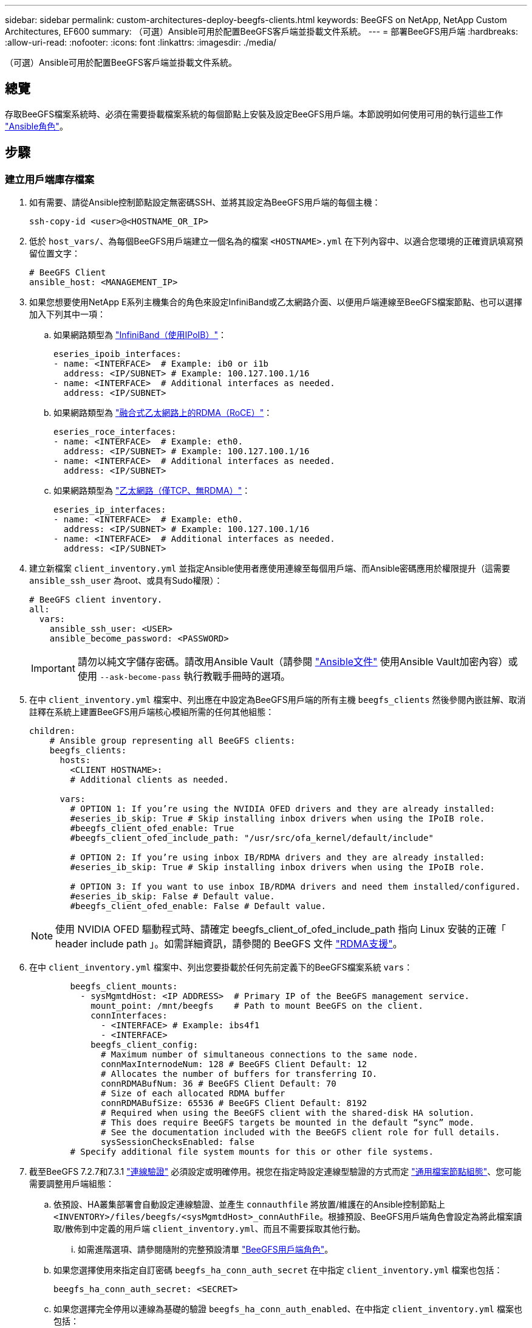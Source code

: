 ---
sidebar: sidebar 
permalink: custom-architectures-deploy-beegfs-clients.html 
keywords: BeeGFS on NetApp, NetApp Custom Architectures, EF600 
summary: （可選）Ansible可用於配置BeeGFS客戶端並掛載文件系統。 
---
= 部署BeeGFS用戶端
:hardbreaks:
:allow-uri-read: 
:nofooter: 
:icons: font
:linkattrs: 
:imagesdir: ./media/


[role="lead"]
（可選）Ansible可用於配置BeeGFS客戶端並掛載文件系統。



== 總覽

存取BeeGFS檔案系統時、必須在需要掛載檔案系統的每個節點上安裝及設定BeeGFS用戶端。本節說明如何使用可用的執行這些工作 link:https://github.com/netappeseries/beegfs/tree/master/roles/beegfs_client["Ansible角色"^]。



== 步驟



=== 建立用戶端庫存檔案

. 如有需要、請從Ansible控制節點設定無密碼SSH、並將其設定為BeeGFS用戶端的每個主機：
+
[source, bash]
----
ssh-copy-id <user>@<HOSTNAME_OR_IP>
----
. 低於 `host_vars/`、為每個BeeGFS用戶端建立一個名為的檔案 `<HOSTNAME>.yml` 在下列內容中、以適合您環境的正確資訊填寫預留位置文字：
+
[source, yaml]
----
# BeeGFS Client
ansible_host: <MANAGEMENT_IP>
----
. 如果您想要使用NetApp E系列主機集合的角色來設定InfiniBand或乙太網路介面、以便用戶端連線至BeeGFS檔案節點、也可以選擇加入下列其中一項：
+
.. 如果網路類型為 link:https://github.com/netappeseries/host/tree/release-1.2.0/roles/ipoib["InfiniBand（使用IPoIB）"^]：
+
[source, yaml]
----
eseries_ipoib_interfaces:
- name: <INTERFACE>  # Example: ib0 or i1b
  address: <IP/SUBNET> # Example: 100.127.100.1/16
- name: <INTERFACE>  # Additional interfaces as needed.
  address: <IP/SUBNET>
----
.. 如果網路類型為 link:https://github.com/netappeseries/host/tree/release-1.2.0/roles/roce["融合式乙太網路上的RDMA（RoCE）"^]：
+
[source, yaml]
----
eseries_roce_interfaces:
- name: <INTERFACE>  # Example: eth0.
  address: <IP/SUBNET> # Example: 100.127.100.1/16
- name: <INTERFACE>  # Additional interfaces as needed.
  address: <IP/SUBNET>
----
.. 如果網路類型為 link:https://github.com/netappeseries/host/tree/release-1.2.0/roles/ip["乙太網路（僅TCP、無RDMA）"^]：
+
[source, yaml]
----
eseries_ip_interfaces:
- name: <INTERFACE>  # Example: eth0.
  address: <IP/SUBNET> # Example: 100.127.100.1/16
- name: <INTERFACE>  # Additional interfaces as needed.
  address: <IP/SUBNET>
----


. 建立新檔案 `client_inventory.yml` 並指定Ansible使用者應使用連線至每個用戶端、而Ansible密碼應用於權限提升（這需要 `ansible_ssh_user` 為root、或具有Sudo權限）：
+
[source, yaml]
----
# BeeGFS client inventory.
all:
  vars:
    ansible_ssh_user: <USER>
    ansible_become_password: <PASSWORD>
----
+

IMPORTANT: 請勿以純文字儲存密碼。請改用Ansible Vault（請參閱 link:https://docs.ansible.com/ansible/latest/user_guide/vault.html["Ansible文件"^] 使用Ansible Vault加密內容）或使用 `--ask-become-pass` 執行教戰手冊時的選項。

. 在中 `client_inventory.yml` 檔案中、列出應在中設定為BeeGFS用戶端的所有主機 `beegfs_clients` 然後參閱內嵌註解、取消註釋在系統上建置BeeGFS用戶端核心模組所需的任何其他組態：
+
[source, yaml]
----
children:
    # Ansible group representing all BeeGFS clients:
    beegfs_clients:
      hosts:
        <CLIENT HOSTNAME>:
        # Additional clients as needed.

      vars:
        # OPTION 1: If you’re using the NVIDIA OFED drivers and they are already installed:
        #eseries_ib_skip: True # Skip installing inbox drivers when using the IPoIB role.
        #beegfs_client_ofed_enable: True
        #beegfs_client_ofed_include_path: "/usr/src/ofa_kernel/default/include"

        # OPTION 2: If you’re using inbox IB/RDMA drivers and they are already installed:
        #eseries_ib_skip: True # Skip installing inbox drivers when using the IPoIB role.

        # OPTION 3: If you want to use inbox IB/RDMA drivers and need them installed/configured.
        #eseries_ib_skip: False # Default value.
        #beegfs_client_ofed_enable: False # Default value.
----
+

NOTE: 使用 NVIDIA OFED 驅動程式時、請確定 beegfs_client_of_ofed_include_path 指向 Linux 安裝的正確「 header include path 」。如需詳細資訊，請參閱的 BeeGFS 文件 link:https://doc.beegfs.io/latest/advanced_topics/rdma_support.html["RDMA支援"^]。

. 在中 `client_inventory.yml` 檔案中、列出您要掛載於任何先前定義下的BeeGFS檔案系統 `vars`：
+
[source, yaml]
----
        beegfs_client_mounts:
          - sysMgmtdHost: <IP ADDRESS>  # Primary IP of the BeeGFS management service.
            mount_point: /mnt/beegfs    # Path to mount BeeGFS on the client.
            connInterfaces:
              - <INTERFACE> # Example: ibs4f1
              - <INTERFACE>
            beegfs_client_config:
              # Maximum number of simultaneous connections to the same node.
              connMaxInternodeNum: 128 # BeeGFS Client Default: 12
              # Allocates the number of buffers for transferring IO.
              connRDMABufNum: 36 # BeeGFS Client Default: 70
              # Size of each allocated RDMA buffer
              connRDMABufSize: 65536 # BeeGFS Client Default: 8192
              # Required when using the BeeGFS client with the shared-disk HA solution.
              # This does require BeeGFS targets be mounted in the default “sync” mode.
              # See the documentation included with the BeeGFS client role for full details.
              sysSessionChecksEnabled: false
        # Specify additional file system mounts for this or other file systems.
----
. 截至BeeGFS 7.2.7和7.3.1 link:https://doc.beegfs.io/latest/advanced_topics/authentication.html["連線驗證"^] 必須設定或明確停用。視您在指定時設定連線型驗證的方式而定 link:custom-architectures-inventory-common-file-node-configuration.html["通用檔案節點組態"^]、您可能需要調整用戶端組態：
+
.. 依預設、HA叢集部署會自動設定連線驗證、並產生 `connauthfile` 將放置/維護在的Ansible控制節點上 `<INVENTORY>/files/beegfs/<sysMgmtdHost>_connAuthFile`。根據預設、BeeGFS用戶端角色會設定為將此檔案讀取/散佈到中定義的用戶端 `client_inventory.yml`、而且不需要採取其他行動。
+
... 如需進階選項、請參閱隨附的完整預設清單 link:https://github.com/netappeseries/beegfs/blob/release-3.1.0/roles/beegfs_client/defaults/main.yml#L32["BeeGFS用戶端角色"^]。


.. 如果您選擇使用來指定自訂密碼 `beegfs_ha_conn_auth_secret` 在中指定 `client_inventory.yml` 檔案也包括：
+
[source, yaml]
----
beegfs_ha_conn_auth_secret: <SECRET>
----
.. 如果您選擇完全停用以連線為基礎的驗證 `beegfs_ha_conn_auth_enabled`、在中指定 `client_inventory.yml` 檔案也包括：
+
[source, yaml]
----
beegfs_ha_conn_auth_enabled: false
----




如需支援參數的完整清單及其他詳細資料、請參閱 link:https://github.com/netappeseries/beegfs/tree/master/roles/beegfs_client["完整的BeeGFS用戶端文件"^]。如需用戶端庫存的完整範例、請按一下 link:https://github.com/netappeseries/beegfs/blob/master/getting_started/beegfs_on_netapp/gen2/client_inventory.yml["請按這裡"^]。



=== 建立BeeGFS用戶端教戰手冊檔案

. 建立新檔案 `client_playbook.yml`
+
[source, yaml]
----
# BeeGFS client playbook.
- hosts: beegfs_clients
  any_errors_fatal: true
  gather_facts: true
  collections:
    - netapp_eseries.beegfs
    - netapp_eseries.host
  tasks:
----
. 選用：如果您想要使用NetApp E系列主機集合的角色來設定介面、讓用戶端連線至BeeGFS檔案系統、請匯入與您所設定介面類型對應的角色：
+
.. 如果您使用的是InfiniBand（IPoIB）：
+
[source, yaml]
----
    - name: Ensure IPoIB is configured
      import_role:
        name: ipoib
----
.. 如果您使用的是透過整合式乙太網路（RoCE）的RDMA：
+
[source, yaml]
----
    - name: Ensure IPoIB is configured
      import_role:
        name: roce
----
.. 如果您使用的是乙太網路（僅TCP、無RDMA）：
+
[source, yaml]
----
    - name: Ensure IPoIB is configured
      import_role:
        name: ip
----


. 最後匯入BeeGFS用戶端角色、以安裝用戶端軟體並設定檔案系統掛載：
+
[source, yaml]
----
    # REQUIRED: Install the BeeGFS client and mount the BeeGFS file system.
    - name: Verify the BeeGFS clients are configured.
      import_role:
        name: beegfs_client
----


如需用戶端方針的完整範例、請按一下 link:https://github.com/netappeseries/beegfs/blob/master/getting_started/beegfs_on_netapp/gen2/client_playbook.yml["請按這裡"^]。



=== 執行BeeGFS用戶端教戰手冊

若要安裝/建置用戶端及Mount BeeGFS、請執行下列命令：

[source, bash]
----
ansible-playbook -i client_inventory.yml client_playbook.yml
----